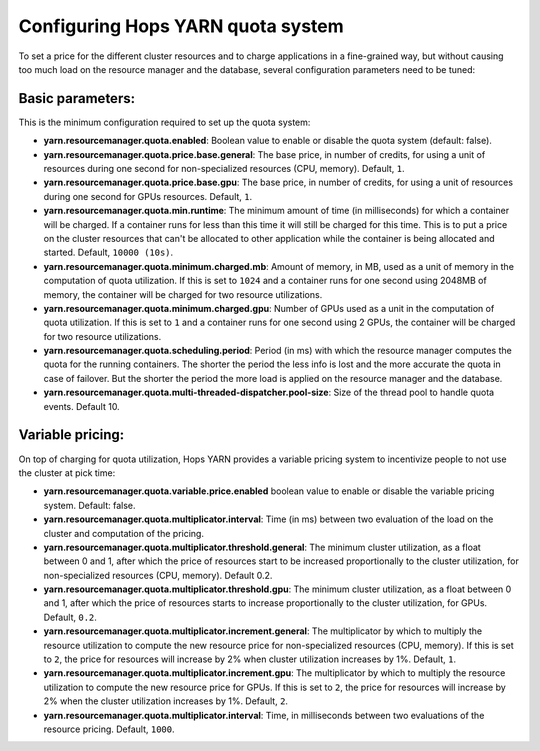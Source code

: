 ==================================
Configuring Hops YARN quota system
==================================

To set a price for the different cluster resources and to charge applications in a fine-grained way, but without causing too much load on the resource manager and the database, several configuration parameters need to be tuned:

Basic parameters:
=================
This is the minimum configuration required to set up the quota system:

* **yarn.resourcemanager.quota.enabled**: Boolean value to enable or disable the quota system (default: false).

* **yarn.resourcemanager.quota.price.base.general**: The base price, in number of credits, for using a unit of resources during one second for non-specialized resources (CPU, memory). Default, ``1``.
  
* **yarn.resourcemanager.quota.price.base.gpu**: The base price, in number of credits, for using a unit of resources during one second for GPUs resources. Default, ``1``.

* **yarn.resourcemanager.quota.min.runtime**: The minimum amount of time (in milliseconds) for which a container will be charged. If a container runs for less than this time it will still be charged for this time. This is to put a price on the cluster resources that can't be allocated to other application while the container is being allocated and started. Default, ``10000 (10s)``.

* **yarn.resourcemanager.quota.minimum.charged.mb**: Amount of memory, in MB, used as a unit of memory in the computation of quota utilization. If this is set to ``1024`` and a container runs for one second using 2048MB of memory, the container will be charged for two resource utilizations.

* **yarn.resourcemanager.quota.minimum.charged.gpu**: Number of GPUs used as a unit in the computation of quota utilization. If this is set to ``1`` and a container runs for one second using 2 GPUs, the container will be charged for two resource utilizations.

* **yarn.resourcemanager.quota.scheduling.period**: Period (in ms) with which the resource manager computes the quota for the running containers. The shorter the period the less info is lost and the more accurate the quota in case of failover. But the shorter the period the more load is applied on the resource manager and the database.

* **yarn.resourcemanager.quota.multi-threaded-dispatcher.pool-size**: Size of the thread pool to handle quota events. Default 10.

Variable pricing:
=================
On top of charging for quota utilization, Hops YARN provides a variable pricing system to incentivize people to not use the cluster at pick time:

* **yarn.resourcemanager.quota.variable.price.enabled** boolean value to enable or disable the variable pricing system. Default: false.

* **yarn.resourcemanager.quota.multiplicator.interval**: Time (in ms) between two evaluation of the load on the cluster and computation of the pricing.

* **yarn.resourcemanager.quota.multiplicator.threshold.general**: The minimum cluster utilization, as a float between 0 and 1, after which the price of resources start to be increased proportionally to the cluster utilization, for non-specialized resources (CPU, memory). Default 0.2.
  
* **yarn.resourcemanager.quota.multiplicator.threshold.gpu**: The minimum cluster utilization, as a float between 0 and 1, after which the price of resources starts to increase proportionally to the cluster utilization, for GPUs. Default, ``0.2``.
  
* **yarn.resourcemanager.quota.multiplicator.increment.general**: The multiplicator by which to multiply the resource utilization to compute the new resource price for non-specialized resources (CPU, memory). If this is set to ``2``, the price for resources will increase by 2% when cluster utilization increases by 1%. Default, ``1``.
  
* **yarn.resourcemanager.quota.multiplicator.increment.gpu**: The multiplicator by which to multiply the resource utilization to compute the new resource price for GPUs. If this is set to ``2``, the price for resources will increase by 2% when the cluster utilization increases by 1%. Default, ``2``.
  
* **yarn.resourcemanager.quota.multiplicator.interval**: Time, in milliseconds between two evaluations of the resource pricing. Default, ``1000``.
